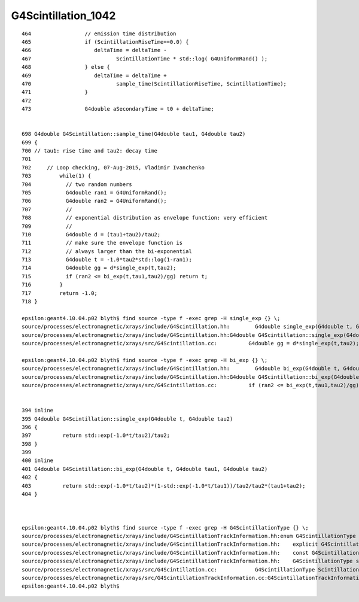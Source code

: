 G4Scintillation_1042
=======================


::

    464                 // emission time distribution
    465                 if (ScintillationRiseTime==0.0) {
    466                    deltaTime = deltaTime -
    467                           ScintillationTime * std::log( G4UniformRand() );
    468                 } else {
    469                    deltaTime = deltaTime +
    470                           sample_time(ScintillationRiseTime, ScintillationTime);
    471                 }
    472 
    473                 G4double aSecondaryTime = t0 + deltaTime;


    698 G4double G4Scintillation::sample_time(G4double tau1, G4double tau2)
    699 {
    700 // tau1: rise time and tau2: decay time
    701 
    702     // Loop checking, 07-Aug-2015, Vladimir Ivanchenko
    703         while(1) {
    704           // two random numbers
    705           G4double ran1 = G4UniformRand();
    706           G4double ran2 = G4UniformRand();
    707           //
    708           // exponential distribution as envelope function: very efficient
    709           //
    710           G4double d = (tau1+tau2)/tau2;
    711           // make sure the envelope function is
    712           // always larger than the bi-exponential
    713           G4double t = -1.0*tau2*std::log(1-ran1);
    714           G4double gg = d*single_exp(t,tau2);
    715           if (ran2 <= bi_exp(t,tau1,tau2)/gg) return t;
    716         }
    717         return -1.0;
    718 }

    epsilon:geant4.10.04.p02 blyth$ find source -type f -exec grep -H single_exp {} \;
    source/processes/electromagnetic/xrays/include/G4Scintillation.hh:        G4double single_exp(G4double t, G4double tau2);
    source/processes/electromagnetic/xrays/include/G4Scintillation.hh:G4double G4Scintillation::single_exp(G4double t, G4double tau2)
    source/processes/electromagnetic/xrays/src/G4Scintillation.cc:          G4double gg = d*single_exp(t,tau2);

    epsilon:geant4.10.04.p02 blyth$ find source -type f -exec grep -H bi_exp {} \;
    source/processes/electromagnetic/xrays/include/G4Scintillation.hh:        G4double bi_exp(G4double t, G4double tau1, G4double tau2);
    source/processes/electromagnetic/xrays/include/G4Scintillation.hh:G4double G4Scintillation::bi_exp(G4double t, G4double tau1, G4double tau2)
    source/processes/electromagnetic/xrays/src/G4Scintillation.cc:          if (ran2 <= bi_exp(t,tau1,tau2)/gg) return t;


    394 inline
    395 G4double G4Scintillation::single_exp(G4double t, G4double tau2)
    396 {
    397          return std::exp(-1.0*t/tau2)/tau2;
    398 }   
    399 
    400 inline
    401 G4double G4Scintillation::bi_exp(G4double t, G4double tau1, G4double tau2)
    402 {
    403          return std::exp(-1.0*t/tau2)*(1-std::exp(-1.0*t/tau1))/tau2/tau2*(tau1+tau2);
    404 } 



    epsilon:geant4.10.04.p02 blyth$ find source -type f -exec grep -H G4ScintillationType {} \;
    source/processes/electromagnetic/xrays/include/G4ScintillationTrackInformation.hh:enum G4ScintillationType {Fast, Slow};
    source/processes/electromagnetic/xrays/include/G4ScintillationTrackInformation.hh:    explicit G4ScintillationTrackInformation(const G4ScintillationType& aType = Slow);
    source/processes/electromagnetic/xrays/include/G4ScintillationTrackInformation.hh:    const G4ScintillationType& GetScintillationType() const {return scintillationType;}
    source/processes/electromagnetic/xrays/include/G4ScintillationTrackInformation.hh:    G4ScintillationType scintillationType;
    source/processes/electromagnetic/xrays/src/G4Scintillation.cc:            G4ScintillationType ScintillationType = Slow;
    source/processes/electromagnetic/xrays/src/G4ScintillationTrackInformation.cc:G4ScintillationTrackInformation::G4ScintillationTrackInformation(const G4ScintillationType& aType)
    epsilon:geant4.10.04.p02 blyth$ 


